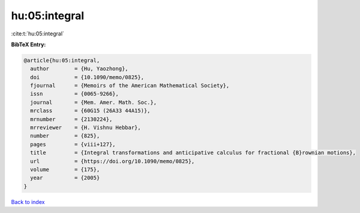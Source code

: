 hu:05:integral
==============

:cite:t:`hu:05:integral`

**BibTeX Entry:**

.. code-block:: bibtex

   @article{hu:05:integral,
     author        = {Hu, Yaozhong},
     doi           = {10.1090/memo/0825},
     fjournal      = {Memoirs of the American Mathematical Society},
     issn          = {0065-9266},
     journal       = {Mem. Amer. Math. Soc.},
     mrclass       = {60G15 (26A33 44A15)},
     mrnumber      = {2130224},
     mrreviewer    = {H. Vishnu Hebbar},
     number        = {825},
     pages         = {viii+127},
     title         = {Integral transformations and anticipative calculus for fractional {B}rownian motions},
     url           = {https://doi.org/10.1090/memo/0825},
     volume        = {175},
     year          = {2005}
   }

`Back to index <../By-Cite-Keys.html>`_
